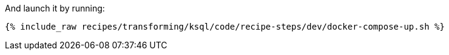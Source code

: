 And launch it by running:

+++++
<pre class="snippet"><code class="shell">{% include_raw recipes/transforming/ksql/code/recipe-steps/dev/docker-compose-up.sh %}</code></pre>
+++++